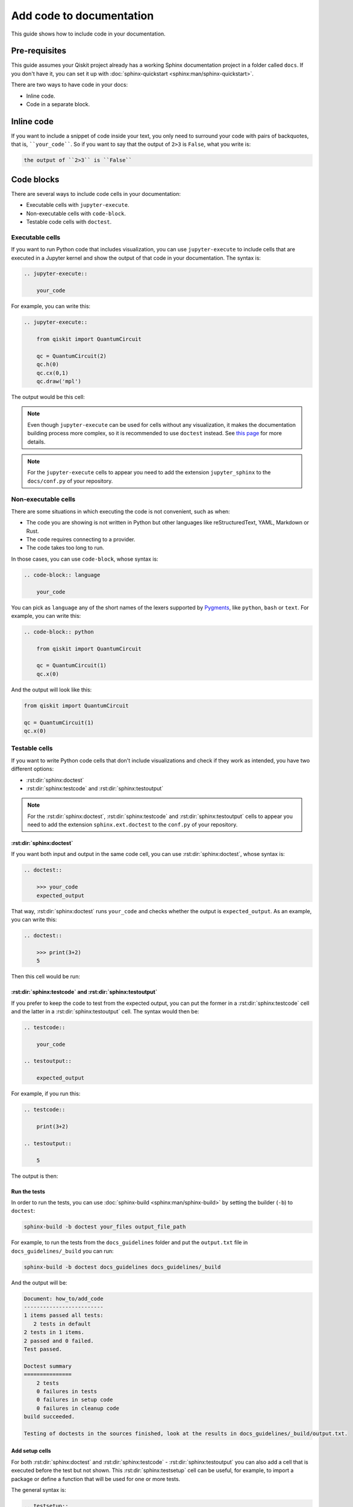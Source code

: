 =========================
Add code to documentation
=========================

This guide shows how to include code in your documentation.

Pre-requisites
==============

This guide assumes your Qiskit project already has a working Sphinx documentation project in a folder called ``docs``. If you don't have it, you can set it up with
:doc:`sphinx-quickstart <sphinx:man/sphinx-quickstart>`.

There are two ways to have code in your docs:

* Inline code.
* Code in a separate block.

Inline code
===========

If you want to include a snippet of code inside your text, you only need to surround your code with pairs of backquotes, that is,  ````your_code````. So if you want to say that the output of ``2>3`` is ``False``, what you write is:

.. code-block:: text

    the output of ``2>3`` is ``False``

Code blocks
===========

There are several ways to include code cells in your documentation:

* Executable cells with ``jupyter-execute``.
* Non-executable cells with ``code-block``.
* Testable code cells with ``doctest``.

Executable cells
-----------------

If you want to run Python code that includes visualization, you can use ``jupyter-execute`` to include cells that are executed in a Jupyter kernel and show the output of that code in your documentation. The syntax is:


.. code-block:: text

    .. jupyter-execute::

        your_code

For example, you can write this:

.. code-block:: text

    .. jupyter-execute::

        from qiskit import QuantumCircuit

        qc = QuantumCircuit(2)
        qc.h(0)
        qc.cx(0,1)
        qc.draw('mpl')

The output would be this cell:

.. jupyter-execute::

    from qiskit import QuantumCircuit

    qc = QuantumCircuit(2)
    qc.h(0)
    qc.cx(0,1)
    qc.draw('mpl')


.. note::

    Even though ``jupyter-execute`` can be used for cells without any visualization, it makes the documentation building process
    more complex, so it is recommended to use ``doctest`` instead. See `this page <https://github.com/Qiskit/qiskit-terra/issues/7661>`_ for more details.

.. note::

    For the ``jupyter-execute`` cells to appear you need to add the extension ``jupyter_sphinx`` to the ``docs/conf.py`` of your repository.



Non-executable cells
--------------------

There are some situations in which executing the code is not convenient, such as when:

* The code you are showing is not written in Python but other languages like reStructuredText, YAML, Markdown or Rust.
* The code requires connecting to a provider.
* The code takes too long to run.

In those cases, you can use ``code-block``, whose syntax is:

.. code-block:: text

    .. code-block:: language

        your_code

You can pick as ``language`` any of the short names of the lexers supported by `Pygments <https://pygments.org/docs/lexers/#>`_, like ``python``, ``bash`` or ``text``.
For example, you can write this:

.. code-block:: text

    .. code-block:: python

        from qiskit import QuantumCircuit

        qc = QuantumCircuit(1)
        qc.x(0)


And the output will look like this:

.. code-block:: python

    from qiskit import QuantumCircuit

    qc = QuantumCircuit(1)
    qc.x(0)


Testable cells
--------------

If you want to write Python code cells that don't include visualizations and check if they work as intended, you have two different options:

* :rst:dir:`sphinx:doctest`
* :rst:dir:`sphinx:testcode` and :rst:dir:`sphinx:testoutput`

.. note::

    For the :rst:dir:`sphinx:doctest`, :rst:dir:`sphinx:testcode` and :rst:dir:`sphinx:testoutput` cells to appear you need to add the extension ``sphinx.ext.doctest`` to the ``conf.py`` of your repository.

:rst:dir:`sphinx:doctest`
^^^^^^^^^^^^^^^^^^^^^^^^^^

If you want both input and output in the same code cell, you can use :rst:dir:`sphinx:doctest`, whose syntax is:

.. code-block:: text

    .. doctest::

        >>> your_code
        expected_output

That way, :rst:dir:`sphinx:doctest` runs ``your_code`` and checks whether the output is ``expected_output``.
As an example, you can write this:

.. code-block:: text

    .. doctest::

        >>> print(3+2)
        5

Then this cell would be run:

.. doctest::

    >>> print(3+2)
    5

:rst:dir:`sphinx:testcode` and :rst:dir:`sphinx:testoutput`
^^^^^^^^^^^^^^^^^^^^^^^^^^^^^^^^^^^^^^^^^^^^^^^^^^^^^^^^^^^^

If you prefer to keep the code to test from the expected output, you can put the former in a :rst:dir:`sphinx:testcode` cell and the latter in a :rst:dir:`sphinx:testoutput` cell.
The syntax would then be:

.. code-block:: text

    .. testcode::
    
        your_code
    
    .. testoutput::
    
        expected_output


For example, if you run this:

.. code-block:: text

    .. testcode::

        print(3+2)

    .. testoutput::

        5

The output is then:

.. testcode::

    print(3+2)

.. testoutput::

    5


Run the tests
^^^^^^^^^^^^^^

In order to run the tests, you can use :doc:`sphinx-build <sphinx:man/sphinx-build>` by setting the builder (``-b``)
to ``doctest``:

.. code-block:: bash

    sphinx-build -b doctest your_files output_file_path

For example, to run the tests from the ``docs_guidelines`` folder and put the ``output.txt`` file in ``docs_guidelines/_build`` you can run:

.. code-block:: bash

    sphinx-build -b doctest docs_guidelines docs_guidelines/_build

And the output will be:

.. code-block:: text

    Document: how_to/add_code
    -------------------------
    1 items passed all tests:
       2 tests in default
    2 tests in 1 items.
    2 passed and 0 failed.
    Test passed.

    Doctest summary
    ===============
        2 tests
        0 failures in tests
        0 failures in setup code
        0 failures in cleanup code
    build succeeded.

    Testing of doctests in the sources finished, look at the results in docs_guidelines/_build/output.txt.

Add setup cells
^^^^^^^^^^^^^^^

For both :rst:dir:`sphinx:doctest` and :rst:dir:`sphinx:testcode` - :rst:dir:`sphinx:testoutput` you can also add a cell that is executed before the test but not shown. This :rst:dir:`sphinx:testsetup` cell can be useful,
for example, to import a package or define a function that will be used for one or more tests.

The general syntax is:

.. code-block:: text

    .. testsetup::
    
        setup_code
    
    .. testcode::
    
        your_code
    
    .. testoutput::
    
        expected_output

For example, you can run this:

.. code-block:: text

    .. testsetup::

        def hello():
            print("Hello")

    .. doctest::

        >>> hello()
        "Hello"

And the result is:

.. testsetup::

    def hello():
        print("Hello")

.. doctest::
    
    >>> hello()
    Hello